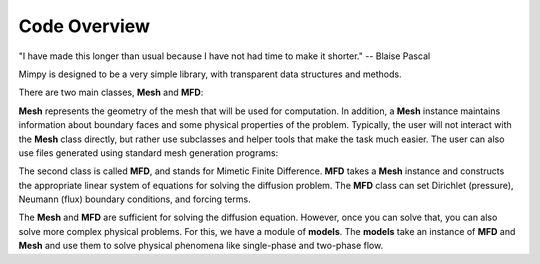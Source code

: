 
Code Overview
==============


"I have made this longer than usual because I have not had time to make it shorter."
-- Blaise Pascal

Mimpy is designed to be a very simple library, with transparent data structures and 
methods. 


There are two main classes, **Mesh** and **MFD**: 

.. image:: mesh_mfd.svg
   :align: center


**Mesh** represents the geometry of the mesh that will be used for computation. 
In addition, a **Mesh** instance maintains information about boundary faces and some physical properties of the problem.  
Typically, the user will not interact with the **Mesh** class directly, but rather use subclasses and helper tools 
that make the task much easier. The user can also use files generated using standard mesh generation programs:

.. image:: mesh_sources.svg
   :align: center

The second class is called **MFD**, and stands for Mimetic Finite Difference. **MFD** takes a **Mesh** instance 
and constructs the appropriate linear system of equations for solving the diffusion problem. 
The **MFD** class can set Dirichlet (pressure), Neumann (flux) boundary conditions, and forcing terms. 

The **Mesh** and **MFD** are sufficient for solving the diffusion equation. However, once you can solve that, you can 
also solve more complex physical problems. For this, we have a module of **models**. The **models** take an instance of 
**MFD** and **Mesh** and use them to solve physical phenomena like single-phase and two-phase flow.















